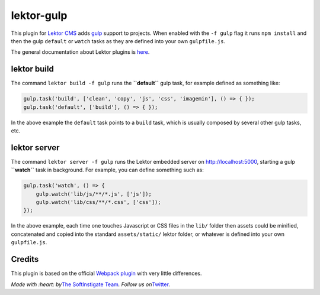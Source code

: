 lektor-gulp
===========

This plugin for `Lektor CMS <https://www.getlektor.com>`__ adds
`gulp <http://gulpjs.com>`__ support to projects. When enabled with the
``-f gulp`` flag it runs ``npm install`` and then the gulp ``default``
or ``watch`` tasks as they are defined into your own ``gulpfile.js``.

The general documentation about Lektor plugins is
`here <https://www.getlektor.com/docs/plugins/>`__.

lektor build
------------

The command ``lektor build -f gulp`` runs the **``default``** gulp task,
for example defined as something like:

.. code:: javascipt

   gulp.task('build', ['clean', 'copy', 'js', 'css', 'imagemin'], () => { });
   gulp.task('default', ['build'], () => { });

In the above example the ``default`` task points to a ``build`` task,
which is usually composed by several other gulp tasks, etc.

lektor server
-------------

The command ``lektor server -f gulp`` runs the Lektor embedded server on
http://localhost:5000, starting a gulp **``watch``** task in background.
For example, you can define something such as:

.. code:: javascript

   gulp.task('watch', () => {
       gulp.watch('lib/js/**/*.js', ['js']);
       gulp.watch('lib/css/**/*.css', ['css']);
   });

In the above example, each time one touches Javascript or CSS files in
the ``lib/`` folder then assets could be minified, concatenated and
copied into the standard ``assets/static/`` lektor folder, or whatever
is defined into your own ``gulpfile.js``.

Credits
-------

This plugin is based on the official `Webpack
plugin <https://github.com/lektor/lektor-webpack-support>`__ with very
little differences.

.. raw:: html

   <hr>

.. raw:: html

   </hr>

*Made with :heart: by*\ `The SoftInstigate
Team <http://www.softinstigate.com/>`__\ *. Follow us
on*\ `Twitter <https://twitter.com/softinstigate>`__.
